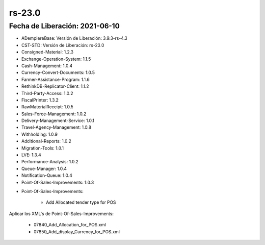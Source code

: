 .. _documento/versión-23-0:

**rs-23.0**
===========

**Fecha de Liberación:** 2021-06-10
-----------------------------------

.. data:: Soporte a Versiones:

- ADempiereBase: Versión de Liberación: 3.9.3-rs-4.3
- CST-STD: Versión de Liberación: rs-23.0
- Consigned-Material: 1.2.3
- Exchange-Operation-System: 1.1.5
- Cash-Management: 1.0.4
- Currency-Convert-Documents: 1.0.5
- Farmer-Assistance-Program: 1.1.6
- RethinkDB-Replicator-Client: 1.1.2
- Third-Party-Access: 1.0.2
- FiscalPrinter: 1.3.2
- RawMaterialReceipt: 1.0.5
- Sales-Force-Management: 1.0.2
- Delivery-Management-Service: 1.0.1
- Travel-Agency-Management: 1.0.8
- Withholding: 1.0.9
- Additional-Reports: 1.0.2
- Migration-Tools: 1.0.1
- LVE: 1.3.4
- Performance-Analysis: 1.0.2
- Queue-Manager: 1.0.4
- Notification-Queue: 1.0.4
- Point-Of-Sales-Improvements: 1.0.3

.. data:: Detalle Técnico:

- Point-Of-Sales-Improvements:

    - Add Allocated tender type for POS

.. data:: Requerimientos:

Aplicar los XML's de Point-Of-Sales-Improvements:

    - 07840_Add_Allocation_for_POS.xml
    - 07850_Add_display_Currency_for_POS.xml

.. data:: Mejoras:

    - Se agrega Pestaña para configurar los métodos de pago en el POS
    - Se agrega Pestaña para configurar los almacenes en el POS
    - Se agrega Pestaña para configurar las listas de precios en el POS